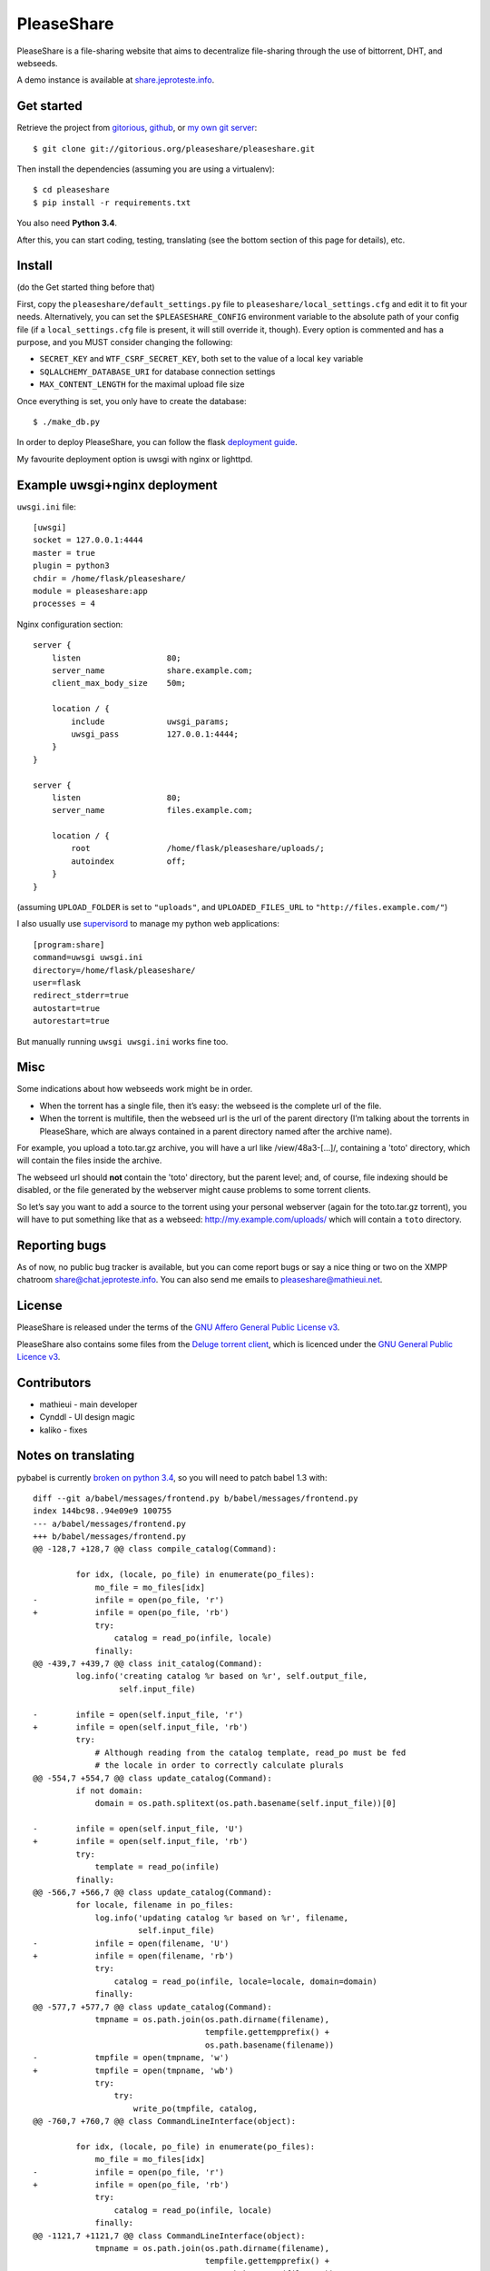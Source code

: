 PleaseShare
===========

PleaseShare is a file-sharing website that aims to decentralize
file-sharing through the use of bittorrent, DHT, and webseeds.

A demo instance is available at share.jeproteste.info_.

Get started
-----------

Retrieve the project from gitorious_, github_, or `my own git server`_:

::

    $ git clone git://gitorious.org/pleaseshare/pleaseshare.git

Then install the dependencies (assuming you are using a virtualenv):

::

    $ cd pleaseshare
    $ pip install -r requirements.txt

You also need **Python 3.4**.

After this, you can start coding, testing, translating (see the bottom section of this page for details), etc.

Install
-------

(do the Get started thing before that)

First, copy the ``pleaseshare/default_settings.py`` file to ``pleaseshare/local_settings.cfg``
and edit it to fit your needs. Alternatively, you can set the ``$PLEASESHARE_CONFIG``
environment variable to the absolute path of your config file (if a ``local_settings.cfg`` file
is present, it will still override it, though). Every option is commented and has a purpose,
and you MUST consider changing the following:

- ``SECRET_KEY`` and ``WTF_CSRF_SECRET_KEY``, both set to the value of a local ``key`` variable
- ``SQLALCHEMY_DATABASE_URI`` for database connection settings
- ``MAX_CONTENT_LENGTH`` for the maximal upload file size

Once everything is set, you only have to create the database:

::

    $ ./make_db.py

In order to deploy PleaseShare, you can follow the flask `deployment guide`_.

.. _deployment guide: http://flask.pocoo.org/docs/deploying/

My favourite deployment option is uwsgi with nginx or lighttpd.

Example uwsgi+nginx deployment
------------------------------

``uwsgi.ini`` file:

::

    [uwsgi]
    socket = 127.0.0.1:4444
    master = true
    plugin = python3
    chdir = /home/flask/pleaseshare/
    module = pleaseshare:app
    processes = 4

Nginx configuration section:

::

    server {
        listen                  80;
        server_name             share.example.com;
        client_max_body_size    50m;

        location / {
            include             uwsgi_params;
            uwsgi_pass          127.0.0.1:4444;
        }
    }

    server {
        listen                  80;
        server_name             files.example.com;

        location / {
            root                /home/flask/pleaseshare/uploads/;
            autoindex           off;
        }
    }

(assuming ``UPLOAD_FOLDER`` is set to ``"uploads"``, and ``UPLOADED_FILES_URL``
to ``"http://files.example.com/"``)


I also usually use supervisord_ to manage my python web applications:

::

    [program:share]
    command=uwsgi uwsgi.ini
    directory=/home/flask/pleaseshare/
    user=flask
    redirect_stderr=true
    autostart=true
    autorestart=true

But manually running ``uwsgi uwsgi.ini`` works fine too.

Misc
----

Some indications about how webseeds work might be in order.

- When the torrent has a single file, then it’s easy: the webseed is the complete url of the file.
- When the torrent is multifile, then the webseed url is the url of the parent directory (I’m talking about the torrents in PleaseShare, which are always contained in a parent directory named after the archive name).

For example, you upload a toto.tar.gz archive, you will have a url like /view/48a3-[…]/,
containing a 'toto' directory, which will contain the files inside the archive.

The webseed url should **not** contain the 'toto' directory, but the parent
level; and, of course, file indexing should be disabled, or the file generated
by the webserver might cause problems to some torrent clients.

So let’s say you want to add a source to the torrent using your personal
webserver (again for the toto.tar.gz torrent), you will have to put something
like that as a webseed: http://my.example.com/uploads/ which will contain a ``toto``
directory.

Reporting bugs
--------------

As of now, no public bug tracker is available, but you can come report bugs or say a nice thing or
two on the XMPP chatroom `share@chat.jeproteste.info`_. You can also send me emails to
`pleaseshare@mathieui.net`_.

License
-------

PleaseShare is released under the terms of the `GNU Affero General
Public License v3`_.

PleaseShare also contains some files from the `Deluge torrent client`_,
which is licenced under the `GNU General Public Licence v3`_.

Contributors
------------

- mathieui - main developer
- Cynddl - UI design magic
- kaliko - fixes

Notes on translating
--------------------

pybabel is currently `broken on python 3.4`_, so you will need to patch babel 1.3 with:

::

    diff --git a/babel/messages/frontend.py b/babel/messages/frontend.py
    index 144bc98..94e09e9 100755
    --- a/babel/messages/frontend.py
    +++ b/babel/messages/frontend.py
    @@ -128,7 +128,7 @@ class compile_catalog(Command):
     
             for idx, (locale, po_file) in enumerate(po_files):
                 mo_file = mo_files[idx]
    -            infile = open(po_file, 'r')
    +            infile = open(po_file, 'rb')
                 try:
                     catalog = read_po(infile, locale)
                 finally:
    @@ -439,7 +439,7 @@ class init_catalog(Command):
             log.info('creating catalog %r based on %r', self.output_file,
                      self.input_file)
     
    -        infile = open(self.input_file, 'r')
    +        infile = open(self.input_file, 'rb')
             try:
                 # Although reading from the catalog template, read_po must be fed
                 # the locale in order to correctly calculate plurals
    @@ -554,7 +554,7 @@ class update_catalog(Command):
             if not domain:
                 domain = os.path.splitext(os.path.basename(self.input_file))[0]
     
    -        infile = open(self.input_file, 'U')
    +        infile = open(self.input_file, 'rb')
             try:
                 template = read_po(infile)
             finally:
    @@ -566,7 +566,7 @@ class update_catalog(Command):
             for locale, filename in po_files:
                 log.info('updating catalog %r based on %r', filename,
                          self.input_file)
    -            infile = open(filename, 'U')
    +            infile = open(filename, 'rb')
                 try:
                     catalog = read_po(infile, locale=locale, domain=domain)
                 finally:
    @@ -577,7 +577,7 @@ class update_catalog(Command):
                 tmpname = os.path.join(os.path.dirname(filename),
                                        tempfile.gettempprefix() +
                                        os.path.basename(filename))
    -            tmpfile = open(tmpname, 'w')
    +            tmpfile = open(tmpname, 'wb')
                 try:
                     try:
                         write_po(tmpfile, catalog,
    @@ -760,7 +760,7 @@ class CommandLineInterface(object):
     
             for idx, (locale, po_file) in enumerate(po_files):
                 mo_file = mo_files[idx]
    -            infile = open(po_file, 'r')
    +            infile = open(po_file, 'rb')
                 try:
                     catalog = read_po(infile, locale)
                 finally:
    @@ -1121,7 +1121,7 @@ class CommandLineInterface(object):
                 tmpname = os.path.join(os.path.dirname(filename),
                                        tempfile.gettempprefix() +
                                        os.path.basename(filename))
    -            tmpfile = open(tmpname, 'w')
    +            tmpfile = open(tmpname, 'wb')
                 try:
                     try:
                         write_po(tmpfile, catalog,

After that, you should be able to run ``make trans`` to extract/update
translations, and ``make compiletrans`` to generate an up-to-date ``.mo`` file.

.. _GNU Affero General Public License v3 : http://www.gnu.org/licenses/agpl-3.0.html
.. _Deluge torrent client : http://deluge-torrent.org/
.. _GNU General Public Licence v3 : https://www.gnu.org/licenses/gpl-3.0.html
.. _share.jeproteste.info: http://share.jeproteste.info
.. _supervisord: http://supervisord.org/
.. _gitorious: https://git.gitorious.org/pleaseshare/pleaseshare.git
.. _github: https://github.com/mathieui/pleaseshare.git
.. _my own git server: http://git.jeproteste.info/pleaseshare
.. _broken on python 3.4: https://github.com/mitsuhiko/babel/issues/91
.. _share@chat.jeproteste.info: xmpp:share@chat.jeproteste.info?join
.. _pleaseshare@mathieui.net: mailto:pleaseshare@mathieui.net
